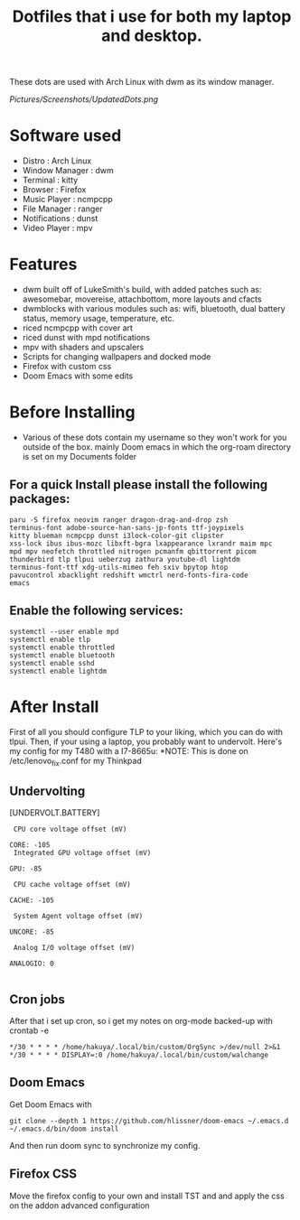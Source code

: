 #+TITLE: Dotfiles that i use for both my laptop and desktop.

These dots are used with Arch Linux with dwm as its window manager.
#+ATTR_HTML: :style margin-left: auto; margin-right: auto;
[[Pictures/Screenshots/UpdatedDots.png]]


* Software used
+ Distro : Arch Linux
+ Window Manager : dwm
+ Terminal : kitty
+ Browser : Firefox
+ Music Player : ncmpcpp
+ File Manager : ranger
+ Notifications : dunst
+ Video Player : mpv

* Features

+ dwm built off of LukeSmith's build, with added patches such as: awesomebar, movereise,  attachbottom, more layouts and cfacts
+ dwmblocks with various modules such as: wifi, bluetooth, dual battery status, memory usage, temperature, etc.
+ riced ncmpcpp with cover art
+ riced dunst with mpd notifications
+ mpv with shaders and upscalers
+ Scripts for changing wallpapers and docked mode
+ Firefox with custom css
+ Doom Emacs with some edits

* Before Installing

+ Various of these dots contain my username so they won't work for you outside of the box. mainly Doom emacs in which the org-roam directory is set on my Documents folder

** For a quick Install please install the following packages:

#+begin_src
  paru -S firefox neovim ranger dragon-drag-and-drop zsh
  terminus-font adobe-source-han-sans-jp-fonts ttf-joypixels
  kitty blueman ncmpcpp dunst i3lock-color-git clipster
  xss-lock ibus ibus-mozc libxft-bgra lxappearance lxrandr maim mpc
  mpd mpv neofetch throttled nitrogen pcmanfm qbittorrent picom
  thunderbird tlp tlpui ueberzug zathura youtube-dl lightdm
  terminus-font-ttf xdg-utils-mimeo feh sxiv bpytop htop
  pavucontrol xbacklight redshift wmctrl nerd-fonts-fira-code
  emacs
#+end_src
** Enable the following services:
#+begin_src
 systemctl --user enable mpd
 systemctl enable tlp
 systemctl enable throttled
 systemctl enable bluetooth
 systemctl enable sshd
 systemctl enable lightdm
#+end_src

* After Install

First of all you should configure TLP to your liking, which you can do with tlpui.
Then, if your using a laptop, you probably want to undervolt. Here's my config for my T480 with a I7-8665u:
*NOTE: This is done on /etc/lenovo_fix.conf for my Thinkpad

** Undervolting
 [UNDERVOLT.BATTERY]
#+begin_src
 CPU core voltage offset (mV)

CORE: -105
 Integrated GPU voltage offset (mV)

GPU: -85

 CPU cache voltage offset (mV)

CACHE: -105

 System Agent voltage offset (mV)

UNCORE: -85

 Analog I/O voltage offset (mV)

ANALOGIO: 0

#+end_src

** Cron jobs
After that i set up cron, so i get my notes on org-mode backed-up
with crontab -e
#+begin_src
*/30 * * * * /home/hakuya/.local/bin/custom/OrgSync >/dev/null 2>&1
*/30 * * * * DISPLAY=:0 /home/hakuya/.local/bin/custom/walchange
#+end_src
** Doom Emacs
Get Doom Emacs with
#+begin_src
git clone --depth 1 https://github.com/hlissner/doom-emacs ~/.emacs.d
~/.emacs.d/bin/doom install
#+end_src
And then run doom sync to synchronize my config.
** Firefox CSS
Move the firefox config to your own and install TST and and apply the css on the addon advanced configuration
